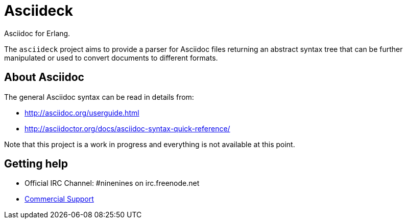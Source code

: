 = Asciideck

Asciidoc for Erlang.

The `asciideck` project aims to provide a parser for Asciidoc
files returning an abstract syntax tree that can be further
manipulated or used to convert documents to different formats.

== About Asciidoc

The general Asciidoc syntax can be read in details from:

* http://asciidoc.org/userguide.html
* http://asciidoctor.org/docs/asciidoc-syntax-quick-reference/

Note that this project is a work in progress and everything is
not available at this point.

== Getting help

* Official IRC Channel: #ninenines on irc.freenode.net
* http://ninenines.eu/services[Commercial Support]
